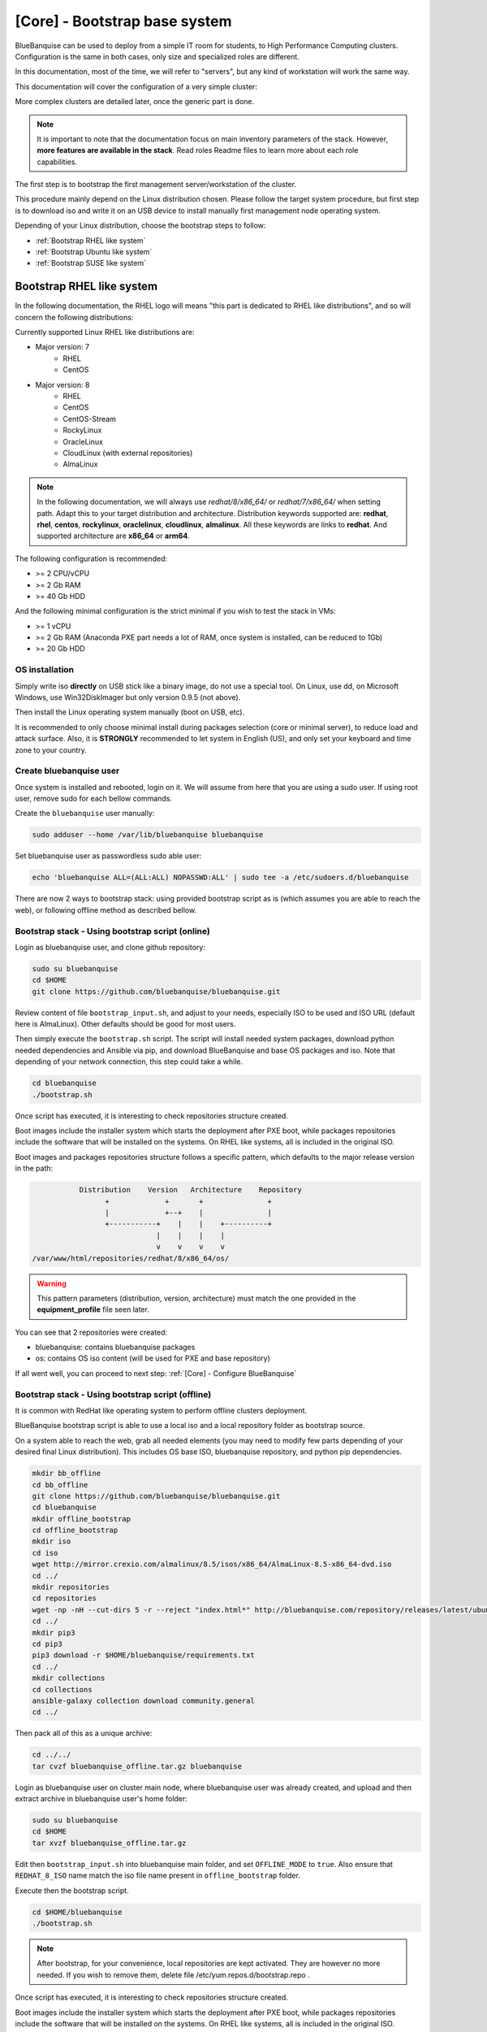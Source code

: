 ==============================
[Core] - Bootstrap base system
==============================

BlueBanquise can be used to deploy from a simple IT room for students, to High
Performance Computing clusters. Configuration is the same in both cases, only
size and specialized roles are different.

In this documentation, most of the time, we will refer to "servers", but any
kind of workstation will work the same way.

This documentation will cover the configuration of a very simple cluster:

.. image:: images/clusters/documentation_example_single_island.svg
   :align: center

More complex clusters are detailed later, once the generic part is done.

.. note::
   It is important to note that the documentation focus on main inventory parameters of the stack.
   However, **more features are available in the stack**. Read roles Readme files to learn
   more about each role capabilities.

The first step is to bootstrap the first management server/workstation of the
cluster.

This procedure mainly depend on the Linux distribution chosen. Please follow the
target system procedure, but first step is to download iso and write it on an
USB device to install manually first management node operating system.

.. image:: images/misc/linux_usb_stick.svg
   :align: center

Depending of your Linux distribution, choose the bootstrap steps to follow:

* :ref:`Bootstrap RHEL like system`
* :ref:`Bootstrap Ubuntu like system`
* :ref:`Bootstrap SUSE like system`

Bootstrap RHEL like system
==========================

In the following documentation, the RHEL logo will means "this part is dedicated
to RHEL like distributions", and so will concern the following distributions:

.. raw:: html

  <div style="padding: 6px;">
  <b>RHEL</b> <img src="_static/logo_rhel.png">, <b>CentOS</b> <img src="_static/logo_centos.png">, <b>RockyLinux</b> <img src="_static/logo_rocky.png">, <b>OracleLinux</b> <img src="_static/logo_oraclelinux.png">, <b>CloudLinux</b> <img src="_static/logo_cloudlinux.png">, <b>AlmaLinux</b> <img src="_static/logo_almalinux.png">
  </div><br><br>

Currently supported Linux RHEL like distributions are:

* Major version: 7
    * RHEL
    * CentOS
* Major version: 8
    * RHEL
    * CentOS
    * CentOS-Stream
    * RockyLinux
    * OracleLinux
    * CloudLinux (with external repositories)
    * AlmaLinux

.. note::
  In the following documentation, we will always use *redhat/8/x86_64/* or
  *redhat/7/x86_64/* when setting path. Adapt this to your target distribution
  and architecture.
  Distribution keywords supported are: **redhat**, **rhel**, **centos**,
  **rockylinux**, **oraclelinux**, **cloudlinux**, **almalinux**. All these 
  keywords are links to **redhat**.
  And supported architecture are **x86_64** or **arm64**.

The following configuration is recommended:

* >= 2 CPU/vCPU
* >= 2 Gb RAM
* >= 40 Gb HDD

And the following minimal configuration is the strict minimal if you wish to
test the stack in VMs:

* >= 1 vCPU
* >= 2 Gb RAM (Anaconda PXE part needs a lot of RAM, once system is installed, can be reduced to 1Gb)
* >= 20 Gb HDD

OS installation
---------------

Simply write iso **directly** on USB stick like a binary image, do not use a
special tool. On Linux, use dd, on Microsoft Windows, use Win32DiskImager but only
version 0.9.5 (not above).

Then install the Linux operating system manually (boot on USB, etc).

It is recommended to only choose minimal install during packages selection
(core or minimal server), to reduce load and attack surface.
Also, it is **STRONGLY** recommended to let system in English (US), and only
set your keyboard and time zone to your country.

Create bluebanquise user
------------------------

Once system is installed and rebooted, login on it.
We will assume from here that you are using a sudo user. If using root user, 
remove sudo for each bellow commands.

Create the ``bluebanquise`` user manually:

.. code-block::

  sudo adduser --home /var/lib/bluebanquise bluebanquise

Set bluebanquise user as passwordless sudo able user:

.. code-block::

  echo 'bluebanquise ALL=(ALL:ALL) NOPASSWD:ALL' | sudo tee -a /etc/sudoers.d/bluebanquise

There are now 2 ways to bootstrap stack: using provided bootstrap script as is (which assumes you are able to reach the web), 
or following offline method as described bellow.

Bootstrap stack - Using bootstrap script (online)
-------------------------------------------------

Login as bluebanquise user, and clone github repository:

.. code-block::

  sudo su bluebanquise
  cd $HOME
  git clone https://github.com/bluebanquise/bluebanquise.git

Review content of file ``bootstrap_input.sh``, and adjust to your needs, especially 
ISO to be used and ISO URL (default here is AlmaLinux).
Other defaults should be good for most users.

Then simply execute the ``bootstrap.sh`` script. The script will install needed system packages, 
download python needed dependencies and Ansible via pip, and download BlueBanquise and base OS 
packages and iso. Note that depending of your network connection, this step could take a while.

.. code-block::

  cd bluebanquise
  ./bootstrap.sh

Once script has executed, it is interesting to check repositories structure created.

Boot images include the installer system which starts the deployment after PXE
boot, while packages repositories include the software that will be installed
on the systems. On RHEL like systems, all is included in the original ISO.

Boot images and packages repositories structure follows a specific pattern,
which defaults to the major release version in the path:

.. code-block:: bash

                  Distribution    Version   Architecture    Repository
                        +             +       +               +
                        |             +--+    |               |
                        +-----------+    |    |    +----------+
                                    |    |    |    |
                                    v    v    v    v
       /var/www/html/repositories/redhat/8/x86_64/os/


.. warning::
  This pattern parameters (distribution, version, architecture) must match
  the one provided in the **equipment_profile** file seen later.

You can see that 2 repositories were created:

* bluebanquise: contains bluebanquise packages
* os: contains OS iso content (will be used for PXE and base repository)

If all went well, you can proceed to next step: :ref:`[Core] - Configure BlueBanquise`

Bootstrap stack - Using bootstrap script (offline)
--------------------------------------------------

It is common with RedHat like operating system to perform offline clusters deployment.

BlueBanquise bootstrap script is able to use a local iso and a local repository folder as bootstrap source.

On a system able to reach the web, grab all needed elements (you may need to modify few parts depending of your desired 
final Linux distribution). This includes OS base ISO, bluebanquise repository, and python pip dependencies.

.. code-block::

  mkdir bb_offline
  cd bb_offline
  git clone https://github.com/bluebanquise/bluebanquise.git
  cd bluebanquise
  mkdir offline_bootstrap
  cd offline_bootstrap
  mkdir iso
  cd iso
  wget http://mirror.crexio.com/almalinux/8.5/isos/x86_64/AlmaLinux-8.5-x86_64-dvd.iso
  cd ../
  mkdir repositories
  cd repositories
  wget -np -nH --cut-dirs 5 -r --reject "index.html*" http://bluebanquise.com/repository/releases/latest/ubuntu2004/x86_64/bluebanquise/
  cd ../
  mkdir pip3
  cd pip3
  pip3 download -r $HOME/bluebanquise/requirements.txt
  cd ../
  mkdir collections
  cd collections
  ansible-galaxy collection download community.general
  cd ../

Then pack all of this as a unique archive:

.. code-block::

  cd ../../
  tar cvzf bluebanquise_offline.tar.gz bluebanquise

Login as bluebanquise user on cluster main node, where bluebanquise user was already created, 
and upload and then extract archive in bluebanquise user's home folder:

.. code-block::

  sudo su bluebanquise
  cd $HOME
  tar xvzf bluebanquise_offline.tar.gz

Edit then ``bootstrap_input.sh`` into bluebanquise main folder, and 
set ``OFFLINE_MODE`` to ``true``. Also ensure that ``REDHAT_8_ISO`` name match the iso 
file name present in ``offline_bootstrap`` folder.

Execute then the bootstrap script.

.. code-block::

  cd $HOME/bluebanquise
  ./bootstrap.sh

.. note::
  After bootstrap, for your convenience, local repositories are kept 
  activated. They are however no more needed. If you wish to remove them, 
  delete file /etc/yum.repos.d/bootstrap.repo .

Once script has executed, it is interesting to check repositories structure created.

Boot images include the installer system which starts the deployment after PXE
boot, while packages repositories include the software that will be installed
on the systems. On RHEL like systems, all is included in the original ISO.

Boot images and packages repositories structure follows a specific pattern,
which defaults to the major release version in the path:

.. code-block:: bash

                  Distribution    Version   Architecture    Repository
                        +             +       +               +
                        |             +--+    |               |
                        +-----------+    |    |    +----------+
                                    |    |    |    |
                                    v    v    v    v
       /var/www/html/repositories/redhat/8/x86_64/os/


.. warning::
  This pattern parameters (distribution, version, architecture) must match
  the one provided in the **equipment_profile** file seen later.

You can see that 2 repositories were created:

* bluebanquise: contains bluebanquise packages
* os: contains OS iso content (will be used for PXE and base repository)

If all went well, you can proceed to next step: :ref:`[Core] - Configure BlueBanquise`

Bootstrap Ubuntu like system
============================

.. raw:: html

  <div style="padding: 6px;">
  <b>Ubuntu</b> <img src="_static/logo_ubuntu.png">
  </div><br><br>

Currently supported Linux Ubuntu distributions are:

* Ubuntu 20.04

The following configuration is recommended:

* >= 2 CPU/vCPU
* >= 8 Gb RAM
* >= 40 Gb HDD

And the following minimal configuration is the strict minimal if you wish to
test the stack in VMs:

* >= 1 vCPU
* >= 6 Gb RAM (PXE part needs a lot of RAM, once system is installed, can be reduced to 1Gb)
* >= 20 Gb HDD

OS installation
---------------

Simply write iso **directly** on USB stick like a binary image, do not use a
special tool. On Linux, use dd, on Microsoft Windows, use Win32DiskImager but only
version 0.9.5 (not above).

Then install the Linux operating system manually (boot on USB, etc).

It is recommended to only choose minimal install during packages selection
(core or minimal server), to reduce load and attack surface. Remember to 
ask for openssh-server installation.
Also, it is **STRONGLY** recommended to let system in English (US), and only
set your keyboard and time zone to your country.

Create bluebanquise user
------------------------

Once system is installed and rebooted, login on it.
We will assume from here that you are using a sudo user. If using root user, 
remove sudo for each bellow commands.

Create the ``bluebanquise`` user manually:

.. code-block::

  sudo adduser bluebanquise

Set bluebanquise user as passwordless sudo able user:

.. code-block::

  echo 'bluebanquise ALL=(ALL:ALL) NOPASSWD:ALL' | sudo tee -a /etc/sudoers.d/bluebanquise

Bootstrap stack
---------------

Login as bluebanquise user, and clone github repoitory:

.. code-block::

  sudo su bluebanquise
  cd $HOME
  git clone https://github.com/bluebanquise/bluebanquise.git

Review content of file ``bootstrap_input.sh``, and adjust to your needs, especially 
ISO to be used and ISO URL.
Other defaults should be good for most users.

Then simply execute the ``bootstrap.sh`` script. The script will install needed system packages, 
download python needed dependencies and Ansible via pip, and download BlueBanquise and base OS 
packages and iso. Note that depending of your network connection, this step could take a while.

.. code-block::

  cd bluebanquise
  ./bootstrap.sh

Once script has executed, it is interesting to check repositories structure created.

Boot images include the installer system which starts the deployment after PXE
boot, while packages repositories include the software that will be installed
on the systems. On Ubuntu systems, all is included in the original ISO.

Boot images and packages repositories structure follows a specific pattern,
which defaults to the major release version in the path:

.. code-block:: bash

                  Distribution      Version   Architecture      Repository
                        +               +       +                 +
                        |               +--+    |                 |
                        +-----------+      |    |      +----------+
                                    |      |    |      |
                                    v      v    v      v
       /var/www/html/repositories/ubuntu/20.04/x86_64/os/


.. warning::
  This pattern parameters (distribution, version, architecture) must match
  the one provided in the **equipment_profile** file seen later.

You can see that 2 repositories were created:

* bluebanquise: contains bluebanquise packages
* os: contains OS iso content (will be used for PXE and base repository)

Also, you can see that iso was added along repositories. Raw ISO is needed during PXE process.

If all went well, you can proceed to next step: :ref:`[Core] - Configure BlueBanquise`

Bootstrap SUSE like system
==========================

SLES 15
-------

Notes:

* To use SLES 15 you will require an active SLES subscription to receive updates.
* SLES 15 SP3 is used in the example code blocks below - adjust to your chosen service pack.

After installing the OS the first step requires configuring RMT to mirror the SLES repositories. Make sure you have at least 80GB available to mirror the repositories.

.. code-block:: bash

  zypper install rmt-server yast2-user rsync
  systemctl start mariadb
  systemctl enable mariadb
  /usr/bin/mysqladmin -u root password suitable_password_here
  yast2

From the yast2 interface select RMT from the menus and enter the required information which includes your SLES proxy ID which you can find from your SUSE online account.

Once configured run:

.. code-block:: bash

  rmt-cli sync

To list all available repositories that you can mirror run:

.. code-block:: bash

  rmt-cli products list --all

The minimum SLES 15 repositories that you need to mirror are:

* Basesystem Module
* Desktop Applications Module
* Development Tools Module
* HPC Module
* Server Applications Module
* SUSE Linux Enterprise High Performance Computing
* SUSE Linux Enterprise Server
* SUSE Package Hub
* Web and Scripting Module

Each repository has a unique ID number that you can use with the ``rmt-cli`` command to mirror:

.. code-block:: bash

  rmt-cli products enable ID_NUMBER

Once you have enabled the repositories above you can then sync the repositories like so:

.. code-block:: bash

  rmt-cli mirror all

The repositories will be downloaded to: ``/var/lib/rmt/public/repo``.

Now you can create the BlueBanquise repository directories like so:

.. code-block:: bash

  mkdir -p /srv/www/htdocs/repositories/sles/15.3/x86_64/os
  cd /srv/www/htdocs/repositories/sles/15.3/x86_64
  ln -s /var/lib/rmt/public/repo/SUSE/Backports/SLE-15-SP3_x86_64/standard SLE-Backports
  ln -s /var/lib/rmt/public/repo/SUSE/Products/SLE-Module-Basesystem/15-SP3/x86_64/product SLE-Module-Basesystem
  ln -s /var/lib/rmt/public/repo/SUSE/Updates/SLE-Module-Basesystem/15-SP3/x86_64/update SLE-Module-Basesystem-Updates
  ln -s /var/lib/rmt/public/repo/SUSE/Products/SLE-Module-Desktop-Applications/15-SP3/x86_64/product SLE-Module-Desktop-Applications
  ln -s /var/lib/rmt/public/repo/SUSE/Updates/SLE-Module-Desktop-Applications/15-SP3/x86_64/update SLE-Module-Desktop-Applications-Updates
  ln -s /var/lib/rmt/public/repo/SUSE/Products/SLE-Module-Development-Tools/15-SP3/x86_64/product SLE-Module-Development-Tools
  ln -s /var/lib/rmt/public/repo/SUSE/Updates/SLE-Module-Development-Tools/15-SP3/x86_64/update SLE-Module-Development-Tools-Updates
  ln -s /var/lib/rmt/public/repo/SUSE/Products/SLE-Module-HPC/15-SP3/x86_64/product SLE-Module-HPC
  ln -s /var/lib/rmt/public/repo/SUSE/Updates/SLE-Module-HPC/15-SP3/x86_64/update SLE-Module-HPC-Updates
  ln -s /var/lib/rmt/public/repo/SUSE/Products/SLE-Module-Packagehub-Subpackages/15-SP3/x86_64/product SLE-Module-Packagehub-Subpackages
  ln -s /var/lib/rmt/public/repo/SUSE/Updates/SLE-Module-Packagehub-Subpackages/15-SP3/x86_64/update SLE-Module-Packagehub-Subpackages-Updates
  ln -s /var/lib/rmt/public/repo/SUSE/Products/SLE-Module-Server-Applications/15-SP3/x86_64/product SLE-Module-Server-Applications
  ln -s /var/lib/rmt/public/repo/SUSE/Updates/SLE-Module-Server-Applications/15-SP3/x86_64/update SLE-Module-Server-Applications-Updates

Populate the OS repository:

.. code-block:: bash

  mount SLE-15-SP3-Full-x86_64-GM-Media1.iso /mnt
  rsync -av /mnt/ /srv/www/htdocs/repositories/sles/15.3/x86_64/os/
  umount /mnt

Add repositories to ``~/bluebanquise/inventory/group_vars/all/general_settings/repositories.yml``:

.. code-block::

  repositories:
    - os
    - bluebanquise
    - SLE-Backports
    - SLE-Module-Basesystem
    - SLE-Module-Basesystem-Updates
    - SLE-Module-Development-Tools
    - SLE-Module-Development-Tools-Updates
    - SLE-Module-Development-Tools
    - SLE-Module-Development-Tools-Updates
    - SLE-Module-Desktop-Applications
    - SLE-Module-Desktop-Applications-Updates
    - SLE-Module-HPC
    - SLE-Module-HPC-Updates
    - SLE-Module-Packagehub-Subpackages
    - SLE-Module-Packagehub-Subpackages-Updates
    - SLE-Module-Python2
    - SLE-Module-Python2-Updates
    - SLE-Module-Server-Applications
    - SLE-Module-Server-Applications-Updates

-------------

It is now time to configure BlueBanquise.
